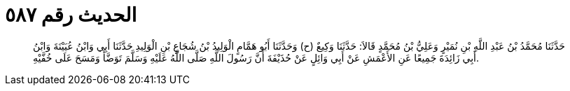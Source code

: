 
= الحديث رقم ٥٨٧

[quote.hadith]
حَدَّثَنَا مُحَمَّدُ بْنُ عَبْدِ اللَّهِ بْنِ نُمَيْرٍ وَعَلِيُّ بْنُ مُحَمَّدٍ قَالاَ: حَدَّثَنَا وَكِيعٌ (ح) وَحَدَّثَنَا أَبُو هَمَّامٍ الْوَلِيدُ بْنُ شُجَاعِ بْنِ الْوَلِيدِ حَدَّثَنَا أَبِي وَابْنُ عُيَيْنَةَ وَابْنُ أَبِي زَائِدَةَ جَمِيعًا عَنِ الأَعْمَشِ عَنْ أَبِي وَائِلٍ عَنْ حُذَيْفَةَ أَنَّ رَسُولَ اللَّهِ صَلَّى اللَّهُ عَلَيْهِ وَسَلَّمَ تَوَضَّأَ وَمَسَحَ عَلَى خُفَّيْهِ.